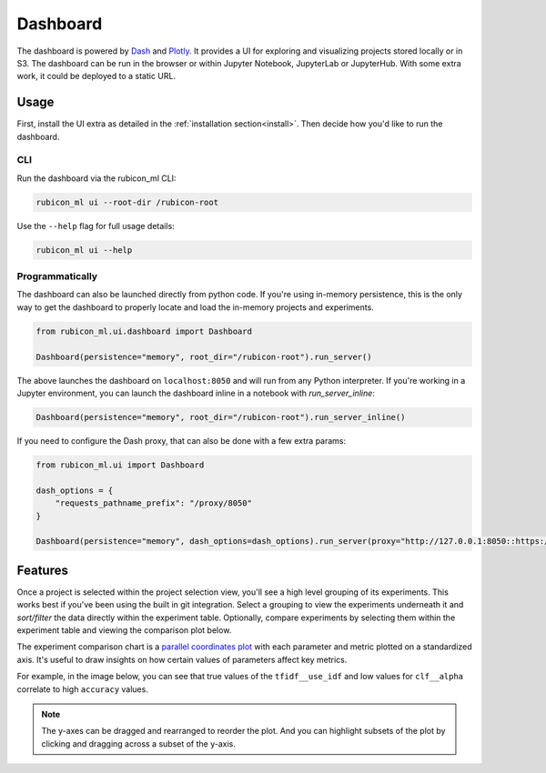 .. _dashboard:

Dashboard
*********

The dashboard is powered by `Dash <https://dash.plotly.com>`_ and `Plotly
<https://plotly.com/>`_. It provides a UI for exploring and visualizing projects
stored locally or in S3. The dashboard can be run in the browser or within
Jupyter Notebook, JupyterLab or JupyterHub. With some extra work, it could be
deployed to a static URL.

Usage
=====

First, install the UI extra as detailed in the :ref:`installation
section<install>`. Then decide how you'd like to run the dashboard.

CLI
~~~

Run the dashboard via the rubicon_ml CLI:

.. code-block:: shell

  rubicon_ml ui --root-dir /rubicon-root

Use the ``--help`` flag for full usage details:

.. code-block:: shell

  rubicon_ml ui --help

Programmatically
~~~~~~~~~~~~~~~~

The dashboard can also be launched directly from python code. If you're using
in-memory persistence, this is the only way to get the dashboard to properly
locate and load the in-memory projects and experiments.

.. code-block:: python

  from rubicon_ml.ui.dashboard import Dashboard

  Dashboard(persistence="memory", root_dir="/rubicon-root").run_server()

The above launches the dashboard on ``localhost:8050`` and will run from any
Python interpreter. If you're working in a Jupyter environment, you can launch
the dashboard inline in a notebook with `run_server_inline`:

.. code-block:: python

  Dashboard(persistence="memory", root_dir="/rubicon-root").run_server_inline()

If you need to configure the Dash proxy, that can also be done with a few extra params:

.. code-block:: python

  from rubicon_ml.ui import Dashboard

  dash_options = {
      "requests_pathname_prefix": "/proxy/8050"
  }

  Dashboard(persistence="memory", dash_options=dash_options).run_server(proxy="http://127.0.0.1:8050::https://my-jupyterhub-server.com/")


Features
========

Once a project is selected within the project selection view, you'll see a high
level grouping of its experiments. This works best if you've been using the
built in git integration. Select a grouping to view the experiments underneath
it and *sort/filter* the data directly within the experiment table. Optionally,
compare experiments by selecting them within the experiment table and viewing
the comparison plot below.

The experiment comparison chart is a `parallel coordinates plot
<https://en.wikipedia.org/wiki/Parallel_coordinates>`_ with each parameter and
metric plotted on a standardized axis. It's useful to draw insights on how
certain values of parameters affect key metrics.

For example, in the image below, you can see that true values of the
``tfidf__use_idf`` and low values for ``clf__alpha`` correlate to high
``accuracy`` values.

.. note::
    The y-axes can be dragged and rearranged to reorder the plot. And you can highlight
    subsets of the plot by clicking and dragging across a subset of the y-axis.

.. image:: _static/images/dashboard.png
  :alt: rubicon-ml dashboard
